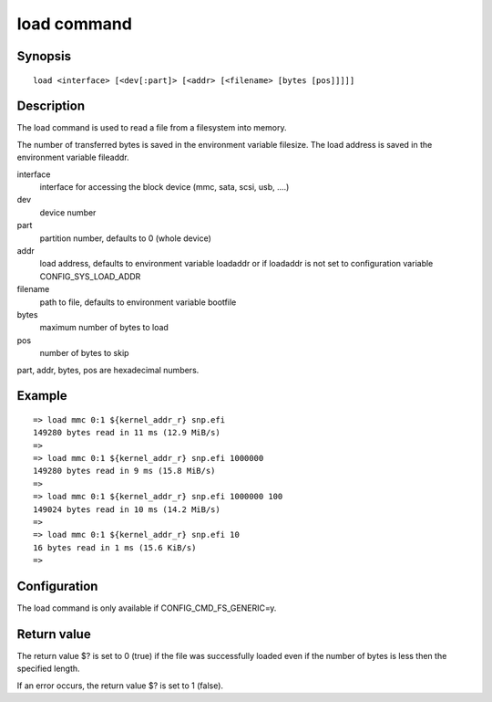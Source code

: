 .. SPDX-License-Identifier: GPL-2.0+:

load command
============

Synopsis
--------

::

    load <interface> [<dev[:part]> [<addr> [<filename> [bytes [pos]]]]]

Description
-----------

The load command is used to read a file from a filesystem into memory.

The number of transferred bytes is saved in the environment variable filesize.
The load address is saved in the environment variable fileaddr.

interface
    interface for accessing the block device (mmc, sata, scsi, usb, ....)

dev
    device number

part
    partition number, defaults to 0 (whole device)

addr
    load address, defaults to environment variable loadaddr or if loadaddr is
    not set to configuration variable CONFIG_SYS_LOAD_ADDR

filename
    path to file, defaults to environment variable bootfile

bytes
    maximum number of bytes to load

pos
    number of bytes to skip

part, addr, bytes, pos are hexadecimal numbers.

Example
-------

::

    => load mmc 0:1 ${kernel_addr_r} snp.efi
    149280 bytes read in 11 ms (12.9 MiB/s)
    =>
    => load mmc 0:1 ${kernel_addr_r} snp.efi 1000000
    149280 bytes read in 9 ms (15.8 MiB/s)
    =>
    => load mmc 0:1 ${kernel_addr_r} snp.efi 1000000 100
    149024 bytes read in 10 ms (14.2 MiB/s)
    =>
    => load mmc 0:1 ${kernel_addr_r} snp.efi 10
    16 bytes read in 1 ms (15.6 KiB/s)
    =>

Configuration
-------------

The load command is only available if CONFIG_CMD_FS_GENERIC=y.

Return value
------------

The return value $? is set to 0 (true) if the file was successfully loaded
even if the number of bytes is less then the specified length.

If an error occurs, the return value $? is set to 1 (false).
